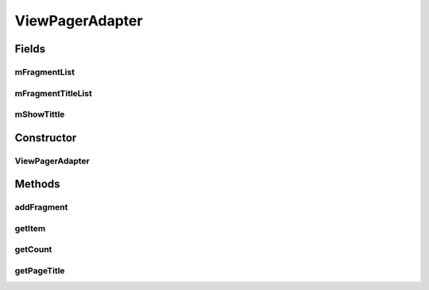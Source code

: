 .. java:import:: android.os.Bundle;
.. java:import:: android.support.design.widget.TabLayout;
.. java:import:: android.support.v4.app.Fragment;
.. java:import:: android.support.v4.app.FragmentManager;
.. java:import:: android.support.v4.app.FragmentPagerAdapter;
.. java:import:: android.support.v4.view.ViewPager;
.. java:import:: android.support.v7.app.AppCompatActivity;
.. java:import:: android.support.v7.widget.Toolbar;

.. java:import:: java.util.ArrayList;
.. java:import:: java.util.List;

ViewPagerAdapter
===============

.. java:package:: com.fiuba.tallerii.jobify
   :noindex:

.. java:type:: public class ViewPagerAdapter extends FragmentPagerAdapter

   Adaptador definido internamente por `MainScreenActivity` para controlar los tabs.

Fields
------
mFragmentList
^^^^^^^^^

.. java:field::  private final List<Fragment> mFragmentList
   :outertype: ViewPagerAdapter

   Lista constante de Fragments que serán manipulados

mFragmentTitleList
^^^^^^^^^

.. java:field::  private final List<String> mFragmentTitleList
   :outertype: ViewPagerAdapter

   Lista constante con los títulos de los Fragments.

mShowTittle
^^^^^^^^^

.. java:field::  private boolean mShowTittle
   :outertype: ViewPagerAdapter

   Determina si el usuario verá el título de cada tab o si solo verá los íconos.


Constructor
------------
ViewPagerAdapter
^^^^^^^^^^^^^^^

.. java:constructor:: public ViewPagerAdapter(FragmentManager manager)
   :outertype: ViewPagerAdapter

   Contructor, inicializa el Adapter y setea por defecto que no se vean los nombre de los tabs.

   :param manager: 



Methods
-------

addFragment
^^^^^^^^

.. java:method:: public void addFragment(Fragment fragment, String title)
   :outertype: ViewPagerAdapter

   Agrega un Fragment con el título pasado como segundo parámetro, para ser manipulado por el ViewPagerAdapter.

   :param fragment: Fragment a manipular
   :param tittle: títuló asociado al Fragment

getItem
^^^^^^^^

.. java:method:: @Override public Fragment getItem(int position)
   :outertype: ViewPagerAdapter

   Devuelve el Fragment en la posicion pasada como parámetro

   :param position: índice del Fragment en la lista.

getCount
^^^^^^^

.. java:method:: @Override public int getCount()
   :outertype: ViewPagerAdapter

   Devuelve la cantidad de Fragments que están siendo manipulados por la ViewPagerAdapter


getPageTitle
^^^^^^^^^

.. java:method:: @Override public CharSequence getPageTitle(int position)
   :outertype: ViewPagerAdapter

   Devuelve el título del Fragment correspondiente al índice pasado por parámetro

   :param position: índice del Fragment en la lista.



